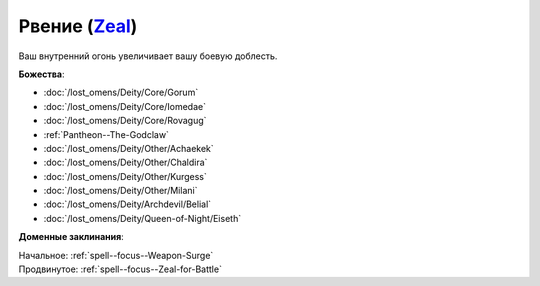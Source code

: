 .. title:: Домен рвения (Zeal Domain)

.. rst-class:: domain
.. _Domain--Zeal:

Рвение (`Zeal <https://2e.aonprd.com/Domains.aspx?ID=37>`_)
=============================================================================================================

Ваш внутренний огонь увеличивает вашу боевую доблесть.

**Божества**:

* :doc:`/lost_omens/Deity/Core/Gorum`
* :doc:`/lost_omens/Deity/Core/Iomedae`
* :doc:`/lost_omens/Deity/Core/Rovagug`
* :ref:`Pantheon--The-Godclaw`
* :doc:`/lost_omens/Deity/Other/Achaekek`
* :doc:`/lost_omens/Deity/Other/Chaldira`
* :doc:`/lost_omens/Deity/Other/Kurgess`
* :doc:`/lost_omens/Deity/Other/Milani`
* :doc:`/lost_omens/Deity/Archdevil/Belial`
* :doc:`/lost_omens/Deity/Queen-of-Night/Eiseth`


**Доменные заклинания**:

| Начальное: :ref:`spell--focus--Weapon-Surge`
| Продвинутое: :ref:`spell--focus--Zeal-for-Battle`
